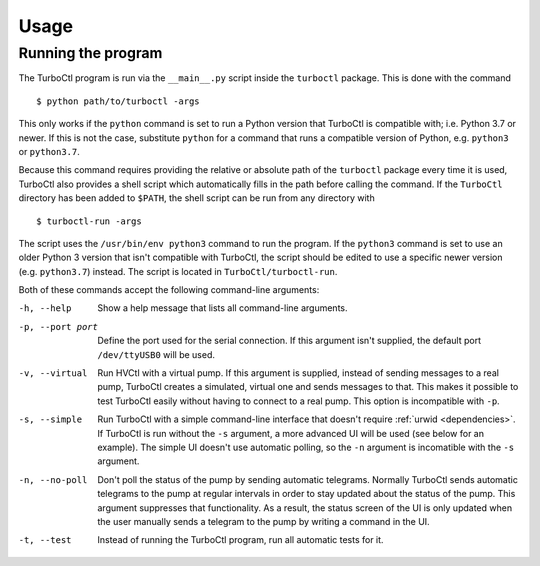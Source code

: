 Usage
=====

Running the program
-------------------

The TurboCtl program is run via the ``__main__.py`` script inside the
``turboctl`` package. This is done with the command

::

    $ python path/to/turboctl -args

This only works if the ``python`` command is set to run a Python version that
TurboCtl is compatible with; i.e. Python 3.7 or newer. If this is not the case,
substitute ``python`` for a command that runs a compatible version of Python,
e.g. ``python3`` or ``python3.7``.        

Because this command requires providing the relative or absolute path of the
``turboctl`` package every time it is used, TurboCtl also provides a shell
script which automatically fills in the path before calling the command.
If the ``TurboCtl`` directory has been added to ``$PATH``, the shell script
can be run from any directory with

::

    $ turboctl-run -args
    
The script uses the ``/usr/bin/env python3`` command to run the program. If
the ``python3`` command is set to use an older Python 3 version that isn't
compatible with TurboCtl, the script should be edited to use a specific newer
version (e.g. ``python3.7``) instead. The script is located in
``TurboCtl/turboctl-run``.

Both of these commands accept the following command-line arguments:

-h, --help          Show a help message that lists all command-line arguments.

-p, --port port     Define the port used for the serial connection.
                    If this argument isn't supplied, the default port
                    ``/dev/ttyUSB0`` will be used. 

-v, --virtual       Run HVCtl with a virtual pump. 
                    If this argument is supplied, instead of sending messages
                    to a real pump, TurboCtl creates a simulated, virtual one
                    and sends messages to that.
                    This makes it possible to test TurboCtl easily without
                    having to connect to a real pump.     
                    This option is incompatible with ``-p``.

-s, --simple        Run TurboCtl with a simple command-line interface that
                    doesn't require :ref:`urwid <dependencies>`.
                    If TurboCtl is run without the ``-s`` argument, a more
                    advanced UI will be used (see below for an example).
                    The simple UI doesn't use automatic polling, so the ``-n``
                    argument is incomatible with the ``-s`` argument.
                    
-n, --no-poll       Don't poll the status of the pump by sending automatic
                    telegrams.
                    Normally TurboCtl sends automatic telegrams to the pump at
                    regular intervals in order to stay updated about the status
                    of the pump. This argument suppresses that functionality.
                    As a result, the status screen of the UI is only updated
                    when the user manually sends a telegram to the pump by
                    writing a command in the UI.

-t, --test          Instead of running the TurboCtl program, run all automatic
                    tests for it.
                   


                    
.. The user interface
.. ------------------

.. <screen + command-line, or just copmmand-line is -s was used.>
.. <commands are given by writing the command + args just like real command line
.. output is the printed>
.. <values are parsed with ast-literal eval -> python syntax but no spaces, no complex objects>
.. <the commands are the following>
.. <advanced ui polls, less advanced doesn't>

.. <list here>
.. <note about errors: invalid args raise errors which are suppressed. However,
.. some genuine bugs may do so too. In that case, run the debid command to see the
.. error string. Also, Turboctl ui hasn't been tested yet very well and may be
.. buggy. In that case, simply run turboctl again, it should function then.>

.. <a bit about the api>






